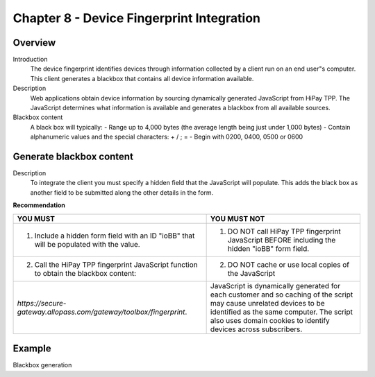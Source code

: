 .. _Chap8-DeviceFingerprintIntegration:

==========================================
Chapter 8 - Device Fingerprint Integration
==========================================
--------
Overview
--------
Introduction
  The device fingerprint identifies devices through information collected by a client run on an end user"s computer. 
  This client generates a blackbox that contains all device information available.

Description
  Web applications obtain device information by sourcing dynamically generated JavaScript from HiPay TPP. 
  The JavaScript determines what information is available and generates a blackbox from all available sources.

Blackbox content
  A black box will typically:
  - Range up to 4,000 bytes (the average length being just under 1,000 bytes)
  - Contain alphanumeric values and the special characters: + / ; =
  - Begin with 0200, 0400, 0500 or 0600

-------------------------
Generate blackbox content
-------------------------
Description
  To integrate the client you must specify a hidden field that the JavaScript will populate. 
  This adds the black box as another field to be submitted along the other details in the form.		
		
**Recommendation**

=======================================================================================  =======================================================================================================================================================
YOU MUST        																	     YOU MUST NOT
=======================================================================================  =======================================================================================================================================================
1. Include a hidden form field with an ID "ioBB" that will be populated with the value.  1. DO NOT call HiPay TPP fingerprint JavaScript BEFORE including the hidden "ioBB" form field. 
2. Call the HiPay TPP fingerprint JavaScript function to obtain the blackbox content:    2. DO NOT cache or use local copies of the JavaScript
*https://secure-gateway.allopass.com/gateway/toolbox/fingerprint*.                       JavaScript is dynamically generated for each customer and so caching of the script may cause unrelated devices to be identified as the same computer.
                                                                                         The script also uses domain cookies to identify devices across subscribers.
=======================================================================================  =======================================================================================================================================================

-------
Example
-------

Blackbox generation
		
.. code-block:: xml
    :linenos:

   	<form name="test">
   	<!-- hidden field to store blackbox -->
   	  <input type="text" name="device_fingerprint" id="ioBB">
   	</form>    
   	<!-- Include JavaScript fingerprint library -->
   	<script language="javascript" src="https://secure-gateway.allopass.com/gateway/toolbox/fingerprint">
   	</script>
